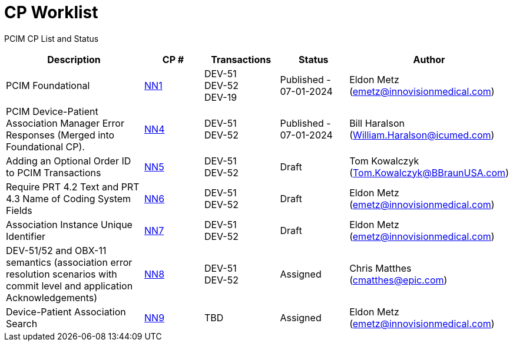 [.text-center]
# CP Worklist

[.text-center]
PCIM CP List and Status

[cols="2,1,1,1,1"]
|===
|Description|CP #|Transactions|Status|Author

|PCIM Foundational
|xref:cp_nn1.adoc[NN1]
|DEV-51 +
DEV-52 +
DEV-19
|Published - 07-01-2024
|Eldon Metz (emetz@innovisionmedical.com)

|PCIM Device-Patient Association Manager Error Responses (Merged into Foundational CP).
|xref:cp_nn4.adoc[NN4]
|DEV-51 +
DEV-52
|Published - 07-01-2024
|Bill Haralson (William.Haralson@icumed.com)

|Adding an Optional Order ID to PCIM Transactions
|xref:cp_nn5.adoc[NN5]
|DEV-51 +
DEV-52
|Draft
|Tom Kowalczyk (Tom.Kowalczyk@BBraunUSA.com)

|Require PRT 4.2 Text and PRT 4.3 Name of Coding System Fields
|xref:cp_nn6.adoc[NN6]
|DEV-51 +
DEV-52
|Draft
|Eldon Metz (emetz@innovisionmedical.com)

|Association Instance Unique Identifier
|xref:cp_nn7.adoc[NN7]
|DEV-51 +
DEV-52
|Draft
|Eldon Metz (emetz@innovisionmedical.com)

|DEV-51/52 and OBX-11 semantics (association error resolution scenarios with commit level and application Acknowledgements) 
|xref:cp_nn8.adoc[NN8]
|DEV-51 +
DEV-52
|Assigned
|Chris Matthes (cmatthes@epic.com)

|Device-Patient Association Search
|xref:cp_nn9.adoc[NN9]
|TBD
|Assigned
|Eldon Metz (emetz@innovisionmedical.com)

|===
